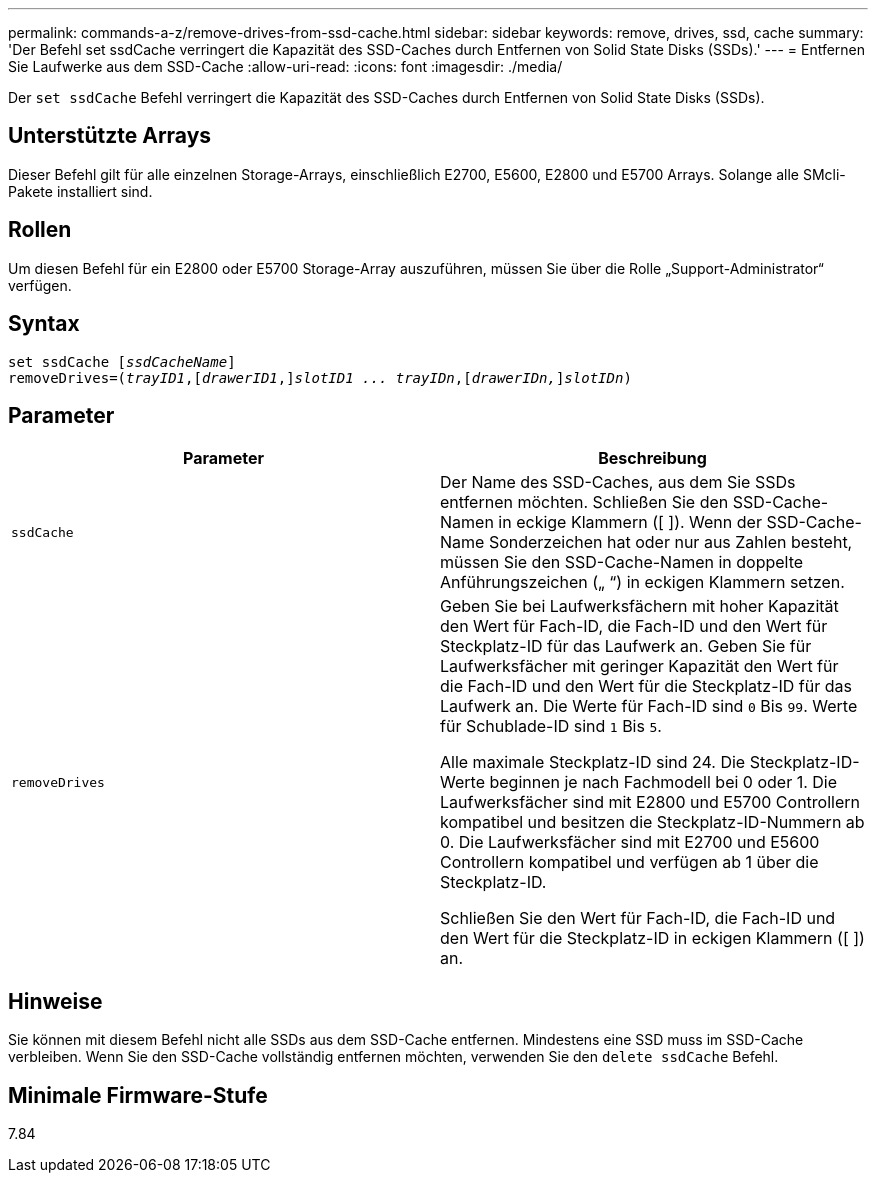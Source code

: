 ---
permalink: commands-a-z/remove-drives-from-ssd-cache.html 
sidebar: sidebar 
keywords: remove, drives, ssd, cache 
summary: 'Der Befehl set ssdCache verringert die Kapazität des SSD-Caches durch Entfernen von Solid State Disks (SSDs).' 
---
= Entfernen Sie Laufwerke aus dem SSD-Cache
:allow-uri-read: 
:icons: font
:imagesdir: ./media/


[role="lead"]
Der `set ssdCache` Befehl verringert die Kapazität des SSD-Caches durch Entfernen von Solid State Disks (SSDs).



== Unterstützte Arrays

Dieser Befehl gilt für alle einzelnen Storage-Arrays, einschließlich E2700, E5600, E2800 und E5700 Arrays. Solange alle SMcli-Pakete installiert sind.



== Rollen

Um diesen Befehl für ein E2800 oder E5700 Storage-Array auszuführen, müssen Sie über die Rolle „Support-Administrator“ verfügen.



== Syntax

[listing, subs="+macros"]
----
set ssdCache pass:quotes[[_ssdCacheName_]]
removeDrives=pass:quotes[(_trayID1_,]pass:quotes[[_drawerID1_,]]pass:quotes[_slotID1 ... trayIDn_],pass:quotes[[_drawerIDn,_]]pass:quotes[_slotIDn_])
----


== Parameter

|===
| Parameter | Beschreibung 


 a| 
`ssdCache`
 a| 
Der Name des SSD-Caches, aus dem Sie SSDs entfernen möchten. Schließen Sie den SSD-Cache-Namen in eckige Klammern ([ ]). Wenn der SSD-Cache-Name Sonderzeichen hat oder nur aus Zahlen besteht, müssen Sie den SSD-Cache-Namen in doppelte Anführungszeichen („ “) in eckigen Klammern setzen.



 a| 
`removeDrives`
 a| 
Geben Sie bei Laufwerksfächern mit hoher Kapazität den Wert für Fach-ID, die Fach-ID und den Wert für Steckplatz-ID für das Laufwerk an. Geben Sie für Laufwerksfächer mit geringer Kapazität den Wert für die Fach-ID und den Wert für die Steckplatz-ID für das Laufwerk an. Die Werte für Fach-ID sind `0` Bis `99`. Werte für Schublade-ID sind `1` Bis `5`.

Alle maximale Steckplatz-ID sind 24. Die Steckplatz-ID-Werte beginnen je nach Fachmodell bei 0 oder 1. Die Laufwerksfächer sind mit E2800 und E5700 Controllern kompatibel und besitzen die Steckplatz-ID-Nummern ab 0. Die Laufwerksfächer sind mit E2700 und E5600 Controllern kompatibel und verfügen ab 1 über die Steckplatz-ID.

Schließen Sie den Wert für Fach-ID, die Fach-ID und den Wert für die Steckplatz-ID in eckigen Klammern ([ ]) an.

|===


== Hinweise

Sie können mit diesem Befehl nicht alle SSDs aus dem SSD-Cache entfernen. Mindestens eine SSD muss im SSD-Cache verbleiben. Wenn Sie den SSD-Cache vollständig entfernen möchten, verwenden Sie den `delete ssdCache` Befehl.



== Minimale Firmware-Stufe

7.84
